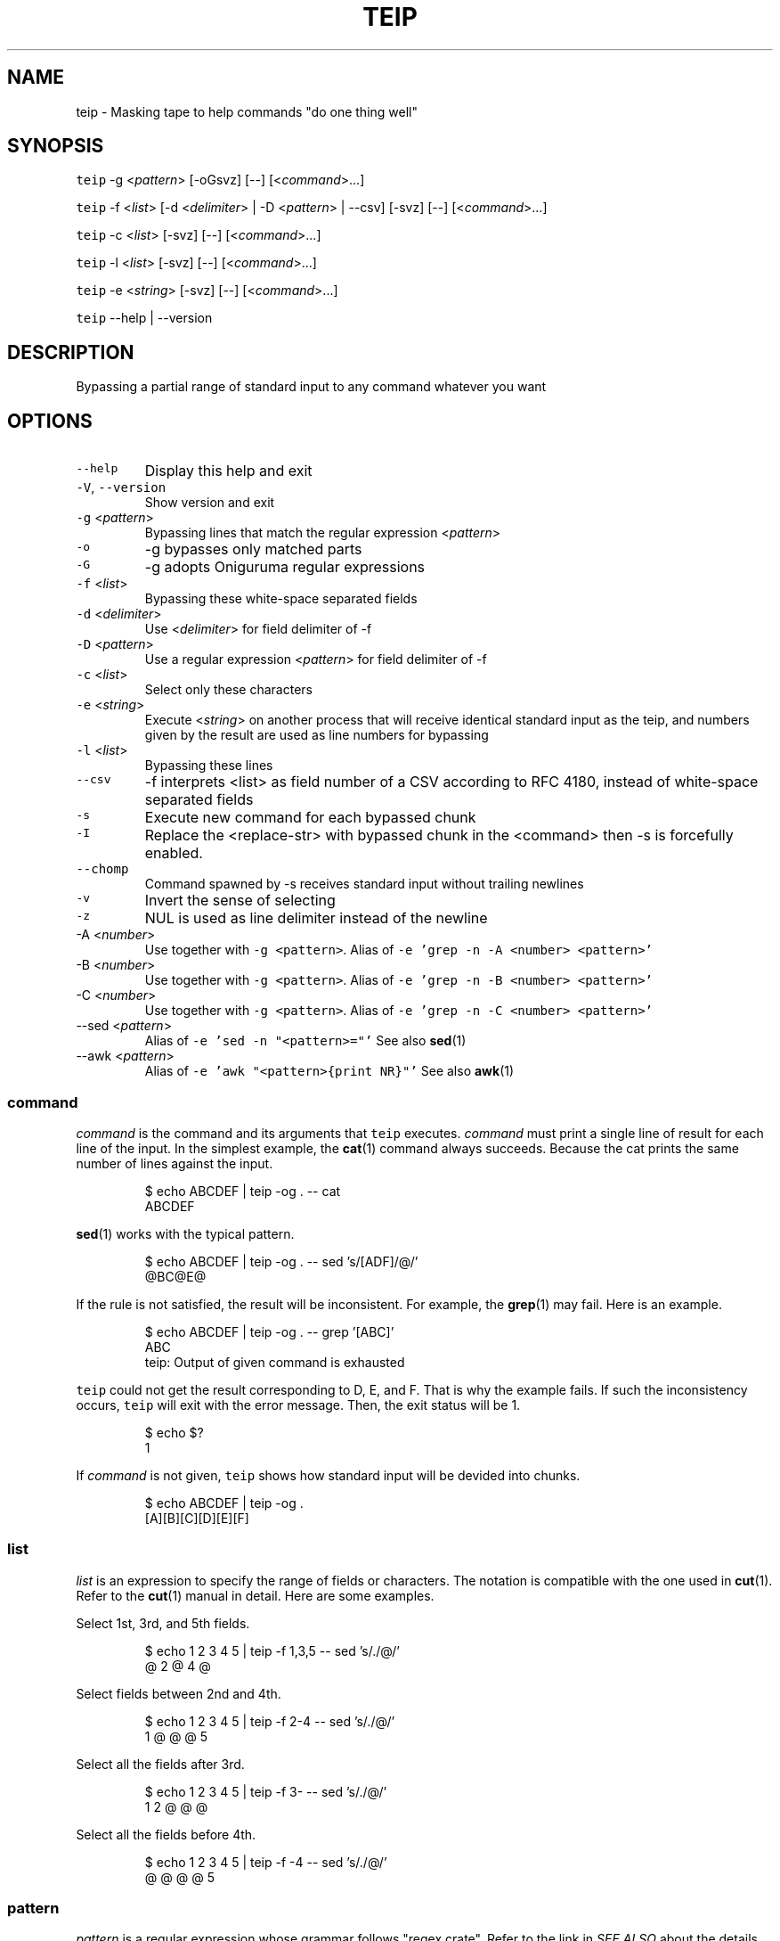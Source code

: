 .TH TEIP 1 "FEB 2023" "User Commands" ""
.SH NAME
.PP
teip \- Masking tape to help commands "do one thing well"
.SH SYNOPSIS
.PP
\fB\fCteip\fR \-g <\fIpattern\fP> [\-oGsvz] [\-\-] [<\fIcommand\fP>...]
.PP
\fB\fCteip\fR \-f <\fIlist\fP> [\-d <\fIdelimiter\fP> | \-D <\fIpattern\fP> | \-\-csv] [\-svz] [\-\-] [<\fIcommand\fP>...]
.PP
\fB\fCteip\fR \-c <\fIlist\fP> [\-svz] [\-\-] [<\fIcommand\fP>...]
.PP
\fB\fCteip\fR \-l <\fIlist\fP> [\-svz] [\-\-] [<\fIcommand\fP>...]
.PP
\fB\fCteip\fR \-e <\fIstring\fP> [\-svz] [\-\-] [<\fIcommand\fP>...]
.PP
\fB\fCteip\fR \-\-help | \-\-version
.SH DESCRIPTION
.PP
Bypassing a partial range of standard input to any command whatever you want
.SH OPTIONS
.TP
\fB\fC\-\-help\fR
Display this help and exit
.TP
\fB\fC\-V\fR, \fB\fC\-\-version\fR
Show version and exit
.TP
\fB\fC\-g\fR <\fIpattern\fP>
Bypassing lines that match the regular expression <\fIpattern\fP>
.TP
\fB\fC\-o\fR
\-g bypasses only matched parts
.TP
\fB\fC\-G\fR
\-g adopts Oniguruma regular expressions
.TP
\fB\fC\-f\fR <\fIlist\fP>
Bypassing these white\-space separated fields
.TP
\fB\fC\-d\fR <\fIdelimiter\fP>
Use <\fIdelimiter\fP> for field delimiter of \-f
.TP
\fB\fC\-D\fR <\fIpattern\fP>
Use a regular expression <\fIpattern\fP> for field delimiter of \-f
.TP
\fB\fC\-c\fR <\fIlist\fP>
Select only these characters
.TP
\fB\fC\-e\fR <\fIstring\fP>
Execute <\fIstring\fP> on another process that will receive identical standard input as the teip, and numbers given by the result are used as line numbers for bypassing
.TP
\fB\fC\-l\fR <\fIlist\fP>
Bypassing these lines
.TP
\fB\fC\-\-csv\fR
\-f interprets <list> as field number of a CSV according to RFC 4180, instead of white\-space separated fields
.TP
\fB\fC\-s\fR
Execute new command for each bypassed chunk
.TP
\fB\fC\-I\fR
Replace the <replace\-str> with bypassed chunk in the <command> then \-s is forcefully enabled.
.TP
\fB\fC\-\-chomp\fR
Command spawned by \-s receives standard input without trailing newlines
.TP
\fB\fC\-v\fR
Invert the sense of selecting
.TP
\fB\fC\-z\fR
NUL is used as line delimiter instead of the newline
.TP
\-A <\fInumber\fP>
Use  together with \fB\fC\-g <pattern>\fR\&.
Alias of \fB\fC\-e 'grep \-n \-A <number> <pattern>'\fR
.TP
\-B <\fInumber\fP>
Use  together with \fB\fC\-g <pattern>\fR\&.
Alias of \fB\fC\-e 'grep \-n \-B <number> <pattern>'\fR
.TP
\-C <\fInumber\fP>
Use  together with \fB\fC\-g <pattern>\fR\&.
Alias of \fB\fC\-e 'grep \-n \-C <number> <pattern>'\fR
.TP
\-\-sed <\fIpattern\fP>
Alias of \fB\fC\-e 'sed \-n "<pattern>="'\fR
See also 
.BR sed (1)
.TP
\-\-awk <\fIpattern\fP>
Alias of \fB\fC\-e 'awk "<pattern>{print NR}"'\fR
See also 
.BR awk (1)
.SS \fIcommand\fP
.PP
\fIcommand\fP is the command and its arguments that \fB\fCteip\fR executes.
\fIcommand\fP must print a single line of result for each line of the input.
In the simplest example, the 
.BR cat (1) 
command always succeeds.
Because the cat prints the same number of lines against the input.
.PP
.RS
.nf
$ echo ABCDEF | teip \-og . \-\- cat
ABCDEF
.fi
.RE
.PP
.BR sed (1) 
works with the typical pattern.
.PP
.RS
.nf
$ echo ABCDEF | teip \-og . \-\- sed 's/[ADF]/@/'
@BC@E@
.fi
.RE
.PP
If the rule is not satisfied, the result will be inconsistent.
For example, the 
.BR grep (1) 
may fail. Here is an example.
.PP
.RS
.nf
$ echo ABCDEF | teip \-og . \-\- grep '[ABC]'
ABC
teip: Output of given command is exhausted
.fi
.RE
.PP
\fB\fCteip\fR could not get the result corresponding to D, E, and F. That is why the example fails.
If such the inconsistency occurs, \fB\fCteip\fR will exit with the error message. Then, the exit status will be 1.
.PP
.RS
.nf
$ echo $?
1
.fi
.RE
.PP
If \fIcommand\fP is not given, \fB\fCteip\fR shows how standard input will be devided into chunks.
.PP
.RS
.nf
$ echo ABCDEF | teip \-og .
[A][B][C][D][E][F]
.fi
.RE
.SS \fIlist\fP
.PP
\fIlist\fP is an expression to specify the range of fields or characters.
The notation is compatible with the one used in 
.BR cut (1). 
Refer to the 
.BR cut (1) 
manual in detail.
Here are some examples.
.PP
Select 1st, 3rd, and 5th fields.
.PP
.RS
.nf
$ echo 1 2 3 4 5 | teip \-f 1,3,5 \-\- sed 's/./@/'
@ 2 @ 4 @
.fi
.RE
.PP
Select fields between 2nd and 4th.
.PP
.RS
.nf
$ echo 1 2 3 4 5 | teip \-f 2\-4 \-\- sed 's/./@/'
1 @ @ @ 5
.fi
.RE
.PP
Select all the fields after 3rd.
.PP
.RS
.nf
$ echo 1 2 3 4 5 | teip \-f 3\- \-\- sed 's/./@/'
1 2 @ @ @
.fi
.RE
.PP
Select all the fields before 4th.
.PP
.RS
.nf
$ echo 1 2 3 4 5 | teip \-f \-4 \-\- sed 's/./@/'
@ @ @ @ 5
.fi
.RE
.SS \fIpattern\fP
.PP
\fIpattern\fP is a regular expression whose grammar follows "regex crate".
Refer to the link in \fISEE ALSO\fP about the details.
.SS Necessity of \fB\-\-\fP
.PP
\fB\fCteip\fR interprets arguments after \fB\fC\-\-\fR as \fIcommand\fP and its argument.
.PP
If \fB\-\-\fP is omitted, the command fails in this example.
.PP
.RS
.nf
$ echo "100 200 300 400" | teip \-f 3 cut \-c 1
teip: Invalid arguments.
.fi
.RE
.PP
This is because the \fB\fCcut\fR uses the \fB\fC\-c\fR option. The option of the same name is also provided by \fB\fCteip\fR, which is confusing.
.PP
.RS
.nf
$ echo "100 200 300 400" | teip \-f 3 \-\- cut \-c 1
100 200 3 400
.fi
.RE
.SS External execution for match offloading (\fB\fC\-e\fR)
.PP
With \fB\fC\-e\fR, you can use the external commands you are familiar with to specify the range of holes.
\fB\fC\-e\fR allows you to specify the shell pipeline as a string. This pipeline is executed in \fB\fC/bin/sh\fR\&.
.PP
For example, with a pipeline \fB\fCecho 3\fR that outputs \fB\fC3\fR, then only the third line will be bypassed.
.PP
.RS
.nf
$ echo \-e 'AAA\\nBBB\\nCCC' | teip \-e 'echo 3'
AAA
BBB
[CCC]
.fi
.RE
.PP
It works even if the output is somewhat 'dirty'.
For example, if any spaces or tab characters are included at the beginning of a line, they are ignored.
Also, once a number is given, it does not matter if there are non\-numerical characters to the right of the number.
.PP
.RS
.nf
$ echo \-e 'AAA\\nBBB\\nCCC' | teip \-e 'echo " 3"'
AAA
BBB
[CCC]
$ echo \-e 'AAA\\nBBB\\nCCC' | teip \-e 'echo " 3:testtest"'
AAA
BBB
[CCC]
.fi
.RE
.PP
Technically, the first captured group in the regular expression \fB\fC^\\s*([0\-9]+)\fR is interpreted as a line number.
\fB\fC\-e\fR will also recognize multiple numbers if the pipeline provides multiple lines of numbers.
.PP
.RS
.nf
$ echo \-e 'AAA\\nBBB\\nCCC\\nDDD\\nEEE\\nFFF' | teip \-e 'seq 1 2 10' \-\- sed 's/. /@/g'
@@@
BBB
@@@
DDD
@@@
FFF
.fi
.RE
.PP
Note that the order of the numbers must be in ascending order.
.PP
The pipeline obtains identical standard input as \fB\fCteip\fR\&.
The following command is a \fB\fCgrep\fR command that prints \fBthe line numbers of the line containing the string "CCC" and the two lines after it\fP\&.
.PP
.RS
.nf
$ echo \-e 'AAA\\nBBB\\nCCC\\nDDD\\nEEE\\nFFF' | grep \-n \-A 2 CCC
3:CCC
4\-DDD
5\-EEE
.fi
.RE
.PP
If you give this command to \fB\fC\-e\fR, you can punch holes in \fBthe line containing the string "CCC" and the two lines after it\fP\&.
.PP
.RS
.nf
$ echo \-e 'AAA\\nBBB\\nCCC\\nDDD\\nEEE\\nFFF' | teip \-e 'grep \-n \-A 2 CCC'
AAA
BBB
[CCC]
[DDD]
[EEE]
FFF
.fi
.RE
.PP
GNU \fB\fCsed\fR has \fB\fC=\fR, which prints the line number being processed.
Below is an example of how to drill from the line containing "BBB" to the line containing "EEE".
.PP
.RS
.nf
$ echo \-e 'AAA\\nBBB\\nCCC\\nDDD\\nEEE\\nFFF' | teip \-e 'sed \-n "/BBB/,/EEE/="'
AAA
[BBB]
[CCC]
[DDD]
[EEE]
FFF
.fi
.RE
.PP
Of course, similar operations can also be done with \fB\fCawk\fR\&.
.PP
.RS
.nf
$ echo \-e 'AAA\\nBBB\\nCCC\\nDDD\\nEEE\\nFFF' | teip \-e 'awk "/BBB/,/EEE/{print NR}"'
.fi
.RE
.PP
The following is an example of combining the commands \fB\fCnl\fR and \fB\fCtail\fR\&.
You can only make holes in the last three lines of input.
.PP
.RS
.nf
$ echo \-e 'AAA\\nBBB\\nCCC\\nDDD\\nEEE\\nFFF' | teip \-e 'nl \-ba | tail \-n 3'
AAA
BBB
CCC
[DDD]
[EEE]
[FFF]
.fi
.RE
.PP
The \fB\fC\-e\fR argument is a single string.
Therefore, pipe \fB\fC|\fR and other symbols can be used as it is.
.SH EXAMPLES
.PP
Replace 'WORLD' to 'EARTH' on lines containing 'HELLO'
.PP
.RS
.nf
$ cat file | teip \-g HELLO \-\- sed 's/WORLD/EARTH/'
.fi
.RE
.PP
Edit 2nd field of the CSV file
.PP
.RS
.nf
$ cat file.csv | teip \-\-csv \-f 2 \-\- tr a\-z A\-Z
.fi
.RE
.PP
Edit 2nd, 3rd and 4th fields of TSV file
.PP
.RS
.nf
$ cat file.tsv | teip \-D '\\t' \-f 2\-4 \-\- tr a\-z A\-Z
.fi
.RE
.PP
Convert timestamps in /var/log/secure to UNIX time
.PP
.RS
.nf
$ cat /var/log/secure | teip \-c 1\-15 \-\- date \-f\- +%s
.fi
.RE
.PP
Edit lines containing 'hello' and the three lines before and after it
.PP
.RS
.nf
$ cat access.log | teip \-e 'grep \-n \-C 3 hello' \-\- sed 's/./@/g'
.fi
.RE
.SH SEE ALSO
.SS Manual pages
.PP
.BR cut (1), 
.BR sed (1), 
.BR awk (1), 
.BR grep (1)
.SS Full documentation
.PP
\[la]https://github.com/greymd/teip\[ra]
.SS Regular expression
.PP
\[la]https://docs.rs/regex/\[ra]
.SS Regular expression (Oniguruma)
.PP
\[la]https://github.com/kkos/oniguruma/blob/master/doc/RE\[ra]
.SS RFC 4180: Common Format and MIME Type for Comma\-Separated Values (CSV) Files
.PP
\[la]https://www.rfc-editor.org/rfc/rfc4180\[ra]
.SH AUTHOR AND COPYRIGHT
.PP
Copyright (c) 2023 Yamada, Yasuhiro \[la]yamada@gr3.ie\[ra] Released under the MIT License.
